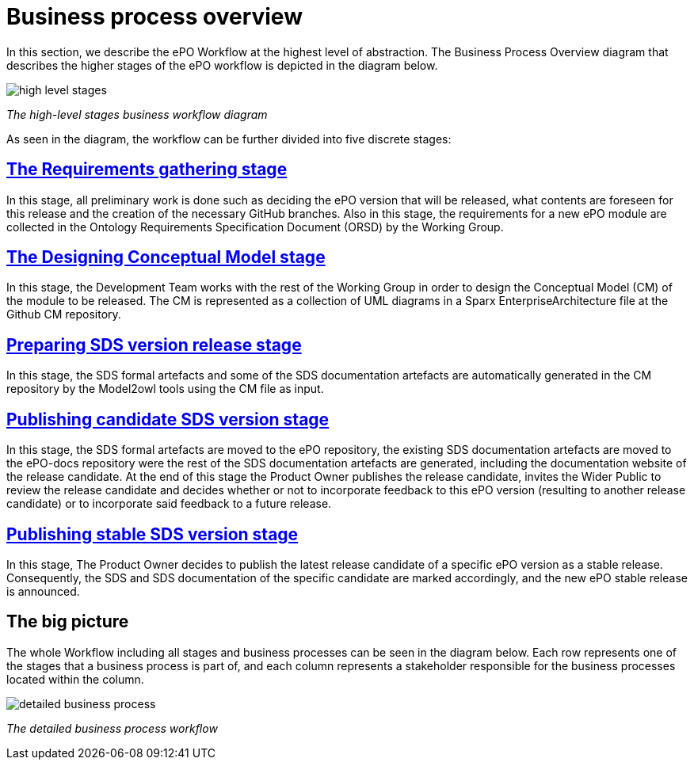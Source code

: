 = Business process overview

In this section, we describe the ePO Workflow at the highest level of abstraction. The Business Process Overview diagram that describes the higher stages of the ePO workflow is depicted in the diagram below.


image::high level stages.bmp[]
_The high-level stages business workflow diagram_


As seen in the diagram, the workflow can be further divided into five discrete stages:

== xref:Business Process workflow/stage1/stage1.adoc[The Requirements gathering stage]

In this stage, all preliminary work is done such as deciding the ePO version that will be released, what contents are foreseen for this release and the creation of the necessary GitHub branches. Also in this stage, the requirements for a new ePO module are collected in the Ontology Requirements Specification Document (ORSD) by the Working Group.

== xref:Business Process workflow/stage2/stage2.adoc[The Designing Conceptual Model stage]

In this stage, the Development Team works with the rest of the Working Group in order to design the Conceptual Model (CM) of the module to be released. The CM is represented as a collection of UML diagrams in a Sparx EnterpriseArchitecture file at the Github CM repository.

== xref:Business Process workflow/stage3/stage3.adoc[Preparing SDS version release stage]

In this stage, the SDS formal artefacts and some of the SDS documentation artefacts are automatically generated in the CM repository by the Model2owl tools using the CM file as input.

== xref:Business Process workflow/stage4/stage4.adoc[Publishing candidate SDS version stage]

In this stage, the SDS formal artefacts are moved to the ePO repository, the existing SDS documentation artefacts are moved to the ePO-docs repository were the rest of the SDS documentation artefacts are generated, including the documentation website of the release candidate. At the end of this stage the Product Owner publishes the release candidate, invites the Wider Public to review the release candidate and decides whether or not to incorporate feedback to this ePO version (resulting to another release candidate) or to incorporate said feedback to a future release.

== xref:Business Process workflow/stage5/stage5.adoc[Publishing stable SDS version stage]

In this stage, The Product Owner decides to publish the latest release candidate of a specific ePO version as a stable release. Consequently, the SDS and SDS documentation of the specific candidate are marked accordingly, and the new ePO stable release is announced.


== The big picture

The whole Workflow including all stages and business processes can be seen in the diagram below. Each row represents one of the stages that a business process is part of, and each column represents a stakeholder responsible for the business processes located within the column.

image::detailed business process.bmp[]
_The detailed business process workflow_

